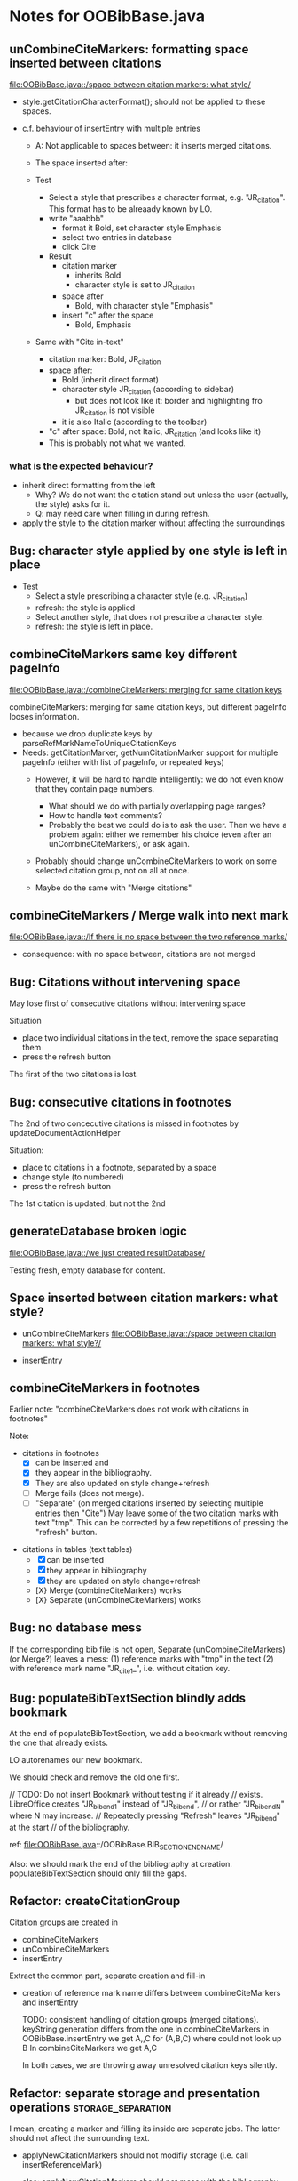 * Notes for OOBibBase.java

** unCombineCiteMarkers: formatting space inserted between citations

   [[file:OOBibBase.java::/space between citation markers: what style/]]

   - style.getCitationCharacterFormat(); should not be applied to
     these spaces.

   - c.f. behaviour of insertEntry with multiple entries
     - A: Not applicable to spaces between: it inserts merged citations.
     - The space inserted after:

     - Test
       - Select a style that prescribes a character format,
          e.g. "JR_citation". This format has to be alreaady known by LO.
       - write "aaabbb"
         - format it Bold, set character style Emphasis
         - select two entries in database
         - click Cite
       - Result
         - citation marker
           - inherits Bold
           - character style is set to JR_citation
         - space after
           - Bold, with character style "Emphasis"
         - insert "c" after the space
           - Bold, Emphasis

     - Same with "Cite in-text"
       - citation marker: Bold, JR_citation
       - space after:
         - Bold (inherit direct format)
         - character style JR_citation (according to sidebar)
           - but does not look like it: border and highlighting fro JR_citation
             is not visible
         - it is also Italic (according to the toolbar)
       - "c" after space: Bold, not Italic, JR_citation (and looks like it)
       - This is probably not what we wanted.

*** what is the expected behaviour?

     - inherit direct formatting from the left
       - Why? We do not want the citation stand out unless
         the user (actually, the style) asks for it.
       - Q: may need care when filling in during refresh.
     - apply the style to the citation marker without affecting
       the surroundings

** Bug: character style applied by one style is left in place

   - Test
     - Select a style prescribing a character style (e.g. JR_citation)
     - refresh: the style is applied
     - Select another style, that does not prescribe a character style.
     - refresh: the style is left in place.

** combineCiteMarkers same key different pageInfo

   [[file:OOBibBase.java::/combineCiteMarkers: merging for same citation keys]]

   combineCiteMarkers: merging for same citation keys,
   but different pageInfo looses information.

   - because we drop duplicate keys by parseRefMarkNameToUniqueCitationKeys
   - Needs: getCitationMarker, getNumCitationMarker support
     for multiple pageInfo (either with list of pageInfo, or repeated keys)
     - However, it will be hard to handle intelligently:
       we do not even know that they contain page numbers.
       - What should we do with partially overlapping page ranges?
       - How to handle text comments?
       - Probably the best we could do is to ask the user.
         Then we have a problem again: either we remember
         his choice (even after an unCombineCiteMarkers),
         or ask again.

     - Probably should change unCombineCiteMarkers to work on some
       selected citation group, not on all at once.

     - Maybe do the same with "Merge citations"

** combineCiteMarkers / Merge walk into next mark

   [[file:OOBibBase.java::/If there is no space between the two reference marks/]]

   - consequence: with no space between, citations are not merged

** Bug: Citations without intervening space

 May lose first of consecutive citations without intervening space

 Situation

 - place two individual citations in the text, remove the space separating them
 - press the refresh button

 The first of the two citations is lost.

** Bug: consecutive citations in footnotes

The 2nd of two concecutive citations is missed in footnotes by updateDocumentActionHelper

Situation:

- place to citations in a footnote, separated by a space
- change style (to numbered)
- press the refresh button

The 1st citation is updated, but not the 2nd


** generateDatabase broken logic

   [[file:OOBibBase.java::/we just created resultDatabase/]]

   Testing fresh, empty database for content.

** Space inserted between citation markers: what style?

   - unCombineCiteMarkers
     [[file:OOBibBase.java::/space between citation markers: what style?/]]

   - insertEntry

** combineCiteMarkers in footnotes

Earlier note: "combineCiteMarkers does not work with citations in footnotes"

Note:
   - citations in footnotes
     - [X] can be inserted and
     - [X] they appear in the bibliography.
     - [X] They are also updated on style change+refresh
     - [ ] Merge fails (does not merge).
     - [ ] "Separate" (on merged citations inserted by
            selecting multiple entries then "Cite")
            May leave some of the two citation marks with text "tmp".
            This can be corrected by a few repetitions of pressing the "refresh"
            button.

  - citations in tables (text tables)
    - [X] can be inserted
    - [X] they appear in bibliography
    - [X] they are updated on style change+refresh
    - [X} Merge (combineCiteMarkers) works
    - [X} Separate (unCombineCiteMarkers) works



** Bug: no database mess

If the corresponding bib file is not open, Separate (unCombineCiteMarkers) (or Merge?)
leaves a mess: (1) reference marks with "tmp" in the text (2) with
reference mark name "JR_cite_1_", i.e. without citation key.

** Bug: populateBibTextSection blindly adds bookmark

At the end of populateBibTextSection,
we add a bookmark without removing
the one that already exists.

LO autorenames our new bookmark.

We should check and remove the old one first.

        // TODO: Do not insert Bookmark without testing if it already
        //       exists. LibreOffice creates "JR_bib_end1" instead of "JR_bib_end",
        //       or rather "JR_bib_endN"  where N may increase.
        //       Repeatedly pressing "Refresh" leaves "JR_bib_end" at the start
        //       of the bibliography.

ref: file:OOBibBase.java::/OOBibBase.BIB_SECTION_END_NAME/

Also: we should mark the end of the bibliography at creation.
populateBibTextSection should only fill the gaps.

** Refactor: createCitationGroup

   Citation groups are created in
   - combineCiteMarkers
   - unCombineCiteMarkers
   - insertEntry

   Extract the common part, separate creation and fill-in

   - creation of reference mark name differs between
     combineCiteMarkers and insertEntry

     TODO: consistent handling of citation groups (merged citations).
     keyString generation differs from the one in combineCiteMarkers
     in OOBibBase.insertEntry we get A,,C for (A,B,C) where could not look up B
     In combineCiteMarkers we get A,C

     In both cases, we are throwing away unresolved citation keys silently.

** Refactor: separate storage and presentation operations :storage_separation:

   I mean, creating a marker and filling its inside
   are separate jobs. The latter should not affect
   the surrounding text.

   - applyNewCitationMarkers should not modifiy storage (i.e. call
     insertReferenceMark)

   - also: applyNewCitationMarkers should not mess with the bibliography.

** Refactor: pass around jabRefReferenceMarkNamesSortedByPosition

   - Currently it is hard to follow if it is up-to-date or not.

   - file:OOBibBase.java::/updateSortedReferenceMarks/
   - file:OOBibBase.java::/getJabRefReferenceMarkNamesSortedByPosition/
   - file:OOBibBase.java::/jabRefReferenceMarkNamesSortedByPosition/

   - in refreshCiteMarkersInternal we take
     - referenceMarkNames = jabRefReferenceMarkNamesSortedByPosition;
     - then call findCitedKeys, implicitly listing the same
       reference marks.

** Refactor: pageInfo dataflow

   - Insert pageInfo into citation markers on creation, not when
     inserting.

     Consider moving pageInfo stuff to citation marker
     generation. May need to modify

     -  getCitationMarker,
        at ./jabref/src/main/java/org/jabref/logic/openoffice/OOBibStyle.java:492:
     - getNumCitationMarker ?
     - OOBibBase.insertReferenceMark
     - See also: [[Bug: multiple "et al." strings]]

** Bug: multiple "et al." strings

   The "et al." parts of citation markers are italicized
   in OOBibBase.insertReferenceMark
   [[file:OOBibBase.java::/style.getBooleanCitProperty(OOBibStyle.ITALIC_ET_AL)/]]

   - Multiple citations, thus multiple "et al." strings
     may appear in a citation marker.
     - Bug: only the first is italicized.

   - Refactor: it would be more natural to italicize
     when the citation marker is created.
     For that, we should create citation markers with html markup
     - OOBibStyle.getCitationMarker
       [[file:../../logic/openoffice/OOBibStyle.java::/getCitationMarker(/]]
     - OOBibStyle.getNumCitationMarker
       file:../../logic/openoffice/OOBibStyle.java::/getNumCitationMarker/
     and reuse part of file:../../logic/openoffice/OOUtil.java::/insertOOFormattedTextAtCurrentLocation/

   - If done, may obsolete OOBibStyle.ITALIC_ET_AL,
     since we can just put "<i>et al.</i>" into ET_AL_STRING

** Bug: Find and resolve overlapping citations

   It is too easy to create overlapping citations (and hard to resolve by the user)

Situation
- insert a citation
- backspace
- insert another citation

In LO the text looks the same as in (insert,insert,remove-space-between),
but the reference markers now overlap. Probably the second citation
is embedded in the first, just before its end.

(User-level workaround: remove the second citation.)

Potential attacks:

- Find overlapping ranges,
  try to modify them so that they do not overlap.

  Need to consider
  - citation-citation overlap
  - footnote-marks overlapping with citations.
  - I hope, LO already resolves footnoteMark-footnoteMark overlaps.

** Bug: insertEntry in bibliography

This could be resolved by extending overlap checks to bibliography.

TODO: inserting a reference in the "References" section
provokes an "Unknown Source" exception here,
[[file:OOBibBase.java::/insertEntry in bibliography/]]
because
position was deleted by rebuildBibTextSection()

at com.sun.proxy.$Proxy44.gotoRange(Unknown Source)
at org.jabref@100.0.0/org.jabref.gui.openoffice
     .OOBibBase.insertEntry(OOBibBase.java:609)

Idea: Maybe we should refuse to insert in places to be
      overwritten: bibliography, reference marks.

      Needs: (preferably accurate) knowledge of the forbidden ranges.
      Limitation: the user can still Cut and Paste to these parts.
                  Q: Can we make them readonly inside, while allowing
                     to move them around as a unit?


** Feature: Behaviour of Merge on itcType                           :storage:

   - itcType: citep,citet,nocite
   - We store a single itcType for a citation group.
     - Probably Merge should only merge series of citep variants.

       [[file:OOBibBase.java::/We probably only want to collect citations with/]]

     - in unCombineCiteMarkers:
       [[file:OOBibBase.java::/withText should be itcType != OOBibBase.INVISIBLE_CIT/]]
       This would probably resolved by the above change.

** Feature: pageInfo and Merged citations                           :storage:

   - pageInfo is stored for individual citations
     - its key includes the unique number generated by getUniqueReferenceMarkName
     - Merge destroys these unique numbers, so we lose the connection.

   - Proposed change was: https://github.com/JabRef/jabref/pull/7455

     - A solution could be to encode the number making the originals
       unique in the merged name: in stead of
       "JR_cite_1_XX2000a,YY2010" it would be e.g.
       "JR_cite_1_XX2000a,1_YY2010".

     - Apart from
       - construction and
       - parsing,
       - probably marking (or calulating) the originals as "in use" for
         getUniqueReferenceMarkName() would be needed.

    - file:OOBibBase.java::/getUniqueReferenceMarkName/
    - file:OOBibBase.java::/parseRefMarkName\b/
    - file:OOBibBase.java::/parseRefMarkNameToUniqueCitationKeys/

*** Feature: cleanup unused pageInfo entries                        :storage:

    After we can correctly recognize all pageInfo entries
    refered to, we can remove the unused ones.
    - Note: (Ctrl-X Ctrl-V refresh) will differ from (Ctrl-X refresh
      Ctrl-V), because in the latter, refresh removes the pageInfo
      (unless we check the copy-paste buffer)

    - Interaction with Redlines?

    - If not careful, file:OOBibBase.java::/\binsertEntry\b/
      may pick up a pageInfo left around when pageInfo is null.


** Refactor: distinguish storage order and presentation order       :storage:

   - combineCiteMarkers orders the merged entries by year (I am not
     sure why).  The original order is lost.
     - insertEntry calls sortBibEntryListForMulticite(entries, style);
     - Apparently this order is not changed when the style changes.
   - TODO: create presentation order when needed, not when storing


** Feature: notify GUI on document close, LO close

- Gray out buttons that are not usable without connection.

- On the OO side we could install an event handler for document
  close: addCloseListener

  Reference: [[https://www.openoffice.org/api/docs/common/ref/com/sun/star/util/XCloseBroadcaster.html#addCloseListener][(OO-API:addCloseListener)]]

- On the GUI side: events [[https://jabref.readthedocs.io/en/latest/getting-into-the-code/code-howtos/#event-handling-in-jabref][Event handling in JabRef]]

** Feature: give feedback "No entry to cite, please select some."
** Feature: Undo in LO

   Wrap modifications during a GUI action into
   Undo blocks. If possible.

   [[https://www.openoffice.org/api/docs/common/ref/com/sun/star/document/XUndoManager.html][OO-API:XUndoManager]]
   [[https://www.openoffice.org/api/docs/common/ref/com/sun/star/document/XUndoManagerSupplier.html#getUndoManager][OO-API:XUndoManagerSupplier]]

** Feature: ManageCitationsDialog visual cue on editable parts
   - the pageInfo part is editable, but no visual cue is provided

** Feature: ManageCitationsDialog order                   :orderOfAppearance:

   In the "Manage citations" dialog visual or alphabetic order could
   be more manageable for the user.

   We could provide these from getCitationEntries, but switching
   between them needs change on GUI (adding a toggle or selector).

   file:OOBibBase.java::/getCitationEntries/

- OOBibBase.getCitationEntries Collects List<CitationEntry>
  - What else CitationEntry is used for?

- Probably:
  - extend CitationEntry with fields
    - visualOrderIndex
    - alphabeticIndex (could be bound to "Citation" column sort in dialog)

      These are similar to citation numbering, but
      repeated citations of the same source are kept.

** Feature: scrollToCitation

For "Manage citations" and problem reports it could be useful to provide
a link or button that moves LO cursor to the citation referred to.

** Feature: self-contained odt-jabref

   Authors send manuscripts around for review.

   Currently (apart from instructions to "install JabRef"),
   they would also need to send
   - style file, (or url for one?)
   - .bib or access to shared SQL database
   - Person on the other end has to configure these
     (open .bib, select style)

   If we could embed .bib and style, and access them
   on the other end, it would make it easier.

** Wish: Copy-paste citations                                       :storage:

    Copy-paste does not work for citations

Situation
- insert a citation
- copy-paste it to another location
- change style
- refresh

The copy is not updated. It is not a recognized citation anymore.

Requires change of storage.


*** Interestingly, Cut-and-paste preserves citations.

It will also pick up pageInfo after the paste, since the name of the
reference mark is preserved. This, however will cease to work if we
decide to clean up unused pageInfo entries in GUI actions and the user
calls to us.

On the other hand, if we do not clean them up, we should be careful
in "Cite" to avoid reusing not only names of reference marks, but also
names of pageInfo entries.

*** Design problem: Stable names are not compatible with Copy-paste

We use reference mark names to identify the citation groups.

In LO,
- Copy-paste of a **reference marked** text places no reference mark
  on the copy.

- Copy-paste of a **bookmarked** region creates a new bookmark, with a
  different name. Could be better.

- **Comments** have no name. Can be moved and copied.

- Other possibilities? (Markup in hidden text?)

** Bug: two-column numbering                              :orderOfAppearance:

Citations are numbered in top-down left-to-right order even in
two-column layout

Consequences:

- citations higher in the 2nd column get lower numbers than those at
  the bottom of the first.

- combineCiteMarkers / Merge will miss opportunities in two-column layout

  Since combineCiteMarkers checks relation in visual order, it will
  not see otherwise consecutive citation marks as such, and does not
  even try to combine them.

*** The problem behind

The main text can contain several XTextContent kinds,
for example footnotes, frames. It is not always clear where should we
insert their content into the firstAppearance order.

Footnotes are already handled specially and their content is
considered to be at the location of the footnote mark.

Frames however can be anchored in several ways, with multiple options
for wrapping. The question is: how to decide where the content of a
frame should reside in firstAppearance order.

The current solution (visual top-down left-to-right) gives an answer
for this, but is arguably wrong with multi-column layout.

Ideas:

- LibreOffice already has a solution to this numbering question. Can
  we reuse their solution?

  What does LibreOffice do?

  - Multicolumn handled
  - Citation in figure caption: [0] unless citation to the same source
    also appears in the text.
  - Citation in footnote: ...

** Bibliography:

*** Section or bookmark?

    - In applyNewCitationMarkers we use a *bookmark*.
    - I think we used a *section* for the bibliography elsewhere.
    - Relation?

- applyNewCitationMarkers:
  - looks for: Bookmark
    - creates: paragraph + Bookmark
  - createBibTextSection2:
    - creates: paragraph + Section
  - clearBibTextSectionContent2:
    - looks for: Section, calls createBibTextSection2
    - sets to "": Section
  - populateBibTextSection:
    - looks for: Section
    - inserts Bookmark BIB_SECTION_END_NAME
      after the body.

*** Does it need a section?

Currently we create a Section ("JR_bib", child of the section "text")
for the bibliography.

- This might be handy, if a change of page style for the bibliography
  is intended. But probably it is not always wanted.

- If the user removes the section: the text of the bibliography
  remains intact, but the connection is lost: the next refresh will
  create a new bibliography.

- Saving in LO to docx, then opening the result: the section name
  "JR_bib" is lost (renamed to e.g. "Section1")

Suggestion:

- Use bookmark instead of section. Seems to survive better, and does
  not force the document layout.

*** yield header to user

Currently the title of the Bibliography is deleted and recreated on
each refresh.

- If user wants a different title or paragraph style,
  we overwrite his changes, forcing him to edit the style.

- This could be avoided if after the initial creation of the
  bibliography we only changed the body of the bibliography.

  - In case the user deletes our bibliography markers (probably one or
    two bookmarks around the body) we will create the head again (not
    knowing that it is already there)


*** Possibilities (not settled, seems overcomplicated)

    - BibliographySection:
      - REQUIRED   [Currently] Must have, recreate if missing.
                   Problem: docx survival.
      - ON_CREATE  Create if Bibliography is missing, otherwise do not care.
                   We need to use other means to find the Bibliography body.
      - NONE       No section created or used.

    - BibliographyHeader (title)
      - ON_REFRESH We need to locate it:
        - [Currently] Based on section, if that is required
        - otherwise: Make it part of the body
      - ON_CREATE Write it when the Bibliography is created, otherwise
        just forget it. Not part of the body.


    - Proposed solution?

    - BibliographySection:

      - ON_CREATE  Create if Bibliography is missing, otherwise do not care.
                   We need to use other means to find the Bibliography body.
      - NONE       No section created or used.

    - BibliographyHeader (title)
      - ON_REFRESH We need to locate it:
        - [Currently] Based on section, if that is required
        - otherwise: Make it part of the body
      - ON_CREATE Write it when the Bibliography is created, otherwise
        just forget it. Not part of the body.

    - BibliographyBody:

      

      Offer: Section named "Bibliography" not found.
             I do not need it, but can create one at the end.
             Shall I?
             [Create] [No]
             Or: Bibliography section found.
             ------------
             Bibliography header (bookmark:
             JABREF_BIBLIOGRAPHY_HEADER_NAME="JR_bib_head"
             )
             --
             Autoupdate Bibliography header from style?
      - "Yes, always"
      - "No, let me handle the header"
      - "Create it if it does not exist, otherwise leave it to me"

      Biliography header
      - found.
      - not found
        - (I do not need it)
        - (but I need it)
      Create the bibliography header?
      Where: [Start of Bibliography section|End of document|Above BIBLIOGRAPHY_BODY_NAME]
      [Create] [No]
      ------------
      Bibliography body (bookmark: BIBLIOGRAPHY_BODY_NAME="JR_bib_body")
      found.
      Not found:
      Create it?
      Where: [After BIBLIOGRAPHY_HEADER_NAME|End of document|At the cursor]
      ------------

      Settings:
      - Create Bibliography Section: Yes | No | Ask
      - Bibliography header: SyncFromStyle | CreateFromStyle | No

      ------
      Logic:
      Locate Section,Head,Body
      - Have it all: OK
      - Section missing: OK
      - Head missing (and we handle it)
        - If we have a Body, insert above
        - If we have a Section, insert at its top
        - Insert at the End
      - Body missing
        - If we have a Head, insert below
        - If we have a Section, insert at its bottom
        - Insert at the End
      -----

** Design questions

Wished features

- Reliability
  - Do not lose citations
  - Do not overwrite user input
  - Minimize data loss

- Edit
  - Copy-paste text with citations
  - Change citation type (inpara/intext/nocite) without delete-reinsert

- Survive conversion to docx and back

- Better interaction with LO [Edit]/[Track changes]/[Record]

  - Reference marks to deleted-but-notYetAccepted parts
    (also known as [[https://wiki.openoffice.org/wiki/Documentation/DevGuide/Text/Redline][OO-Wiki:RedLine]])
    cause a refresh to reinstate the conceptually deleted citations.

*** How do others work?

- https://docs.jabref.org/cite/openofficeintegration

  - Note: JabRef does not use OpenOffice's built-in bibliography
    system, because of the limitations of that system. A document
    containing citations inserted from JabRef will not generally be
    compatible with other reference managers such as *Bibus* and *Zotero*.

- https://docs.jabref.org/cite/openofficeintegration#known-issues

  - Make sure to save your Writer document in OpenDocument format
    (odt). *Saving to Word format will lose your reference marks.*

    - Otherwise try to use the external tool
      [[https://github.com/teertinker/JabRef_LibreOffice_Converter][JabRef LibreOffice Converter]].
      This LibreOffice extension converts the reference
      marks to code that can be saved.

**** Zotero

     Zotero asks: (in LO)
     ---------------------------------------------
     Store citation as:

     - ReferenceMarks (recommended)
       ReferenceMarks cannot be shared with Word.
       The document must be saved as .odt.

     - Bookmarks
       Bookmarks can be shared between Word and LibreOffice,
       but may cause errors if accidentally modified
       and cannot be inserted in footnotes.
       The document must be saved as .doc or .docx
     ---------------------------------------------

     - BookmarkInFootnote:
       - LO 6.4.6.2 does allow bookmark in footnote.

     - "Accidentally modified bookmarks"
       - Q: Why are they more likely or worse then accidentally modified
         reference marks?

     - docx survival:

       - [[https://www.zotero.org/support/kb/moving_documents_between_word_processors][Zotero: moving between word processors]]

         Seems to involve dumping all data at hand as text into the document.

      - What breaks?

        [[https://www.zotero.org/support/kb/debugging_broken_documents][Zotero: Debugging broken documents]]

        - "Track Changes" is problematic
        - Citations in image captions. Zotero won't let you insert
          them, can cause problem.
        - While debugging, if you are using Fields mode in Word or
          Reference Marks mode in LibreOffice, it may help to display
          field codes rather than formatted text. To do this, press
          Alt/Option-F9 (or Alt/Option-Fn-F9) in Word or Ctrl-F9 in
          LibreOffice.

**** Bibus

-  [[https://wiki.openoffice.org/wiki/Bibliographic_Software_and_Standards_Information#Bibus][Bibus on OO-Wiki]]
-  [[http://bibus-biblio.sourceforge.net/wiki/index.php/Main_Page][Bibus on Sourceforge]]
- Maybe dead

**** Others

  https://wiki.openoffice.org/wiki/Bibliographic_Software_and_Standards_Information#Bibus


** Bug: "Meg{\'{\i}}as" in author name becomes "Megas" in citation marker and Bibliography

- But "Guly{\'{a}}s" works,  becomes "Gulyás"


** Feature: connect LO extension to JabRef

Some operations, for example "Merge citations", "Separate citations",
and probably "Edit pageInfo" do not really need the full JabRef window.

It would be more convenient to do these from within LO.  On the other
hand, for consistent behaviour it is probably better to use the same
code.


** DONE Bug: when "[Settings]/[Automatically sync...]" is off, the placeholders may be confusing

- In numbered style the placeholder is "-". This is inserted in OOBibBase.insertEntry.
- Otherwise "" (empty).  This suggests that the call to style.getCitationMarker()
  returned empty string. Or withText is false there.

Resolved: improve-reversibility branch: commit e159a1d8ce40d1045e73d7fbfca24390bba44706



